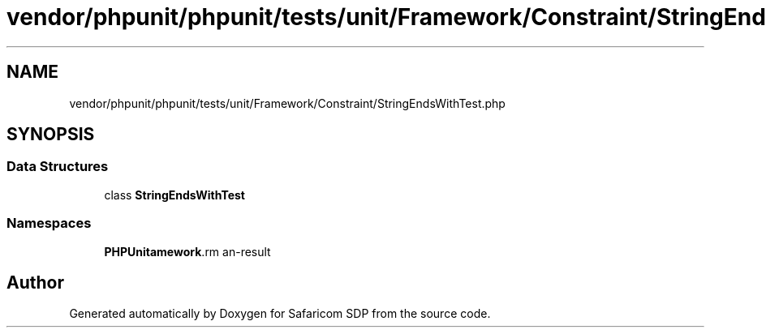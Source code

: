 .TH "vendor/phpunit/phpunit/tests/unit/Framework/Constraint/StringEndsWithTest.php" 3 "Sat Sep 26 2020" "Safaricom SDP" \" -*- nroff -*-
.ad l
.nh
.SH NAME
vendor/phpunit/phpunit/tests/unit/Framework/Constraint/StringEndsWithTest.php
.SH SYNOPSIS
.br
.PP
.SS "Data Structures"

.in +1c
.ti -1c
.RI "class \fBStringEndsWithTest\fP"
.br
.in -1c
.SS "Namespaces"

.in +1c
.ti -1c
.RI " \fBPHPUnit\\Framework\\Constraint\fP"
.br
.in -1c
.SH "Author"
.PP 
Generated automatically by Doxygen for Safaricom SDP from the source code\&.
